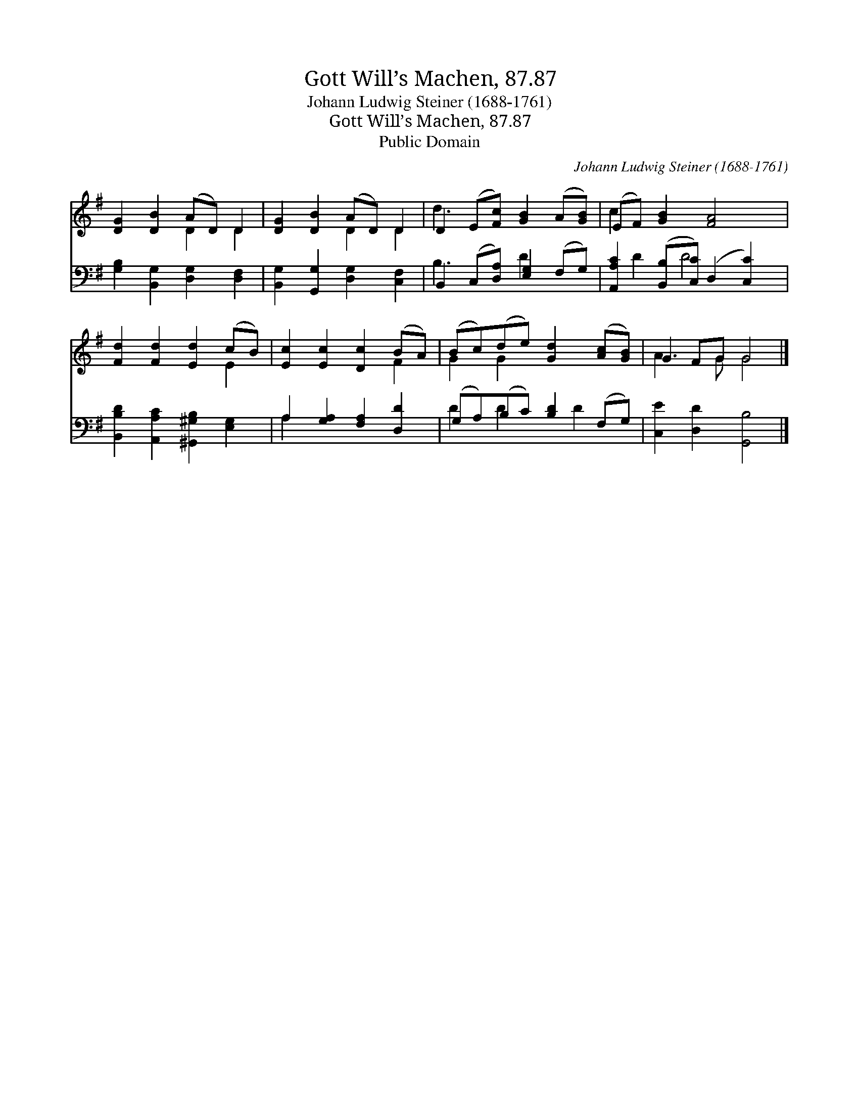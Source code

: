 X:1
T:Gott Will’s Machen, 87.87
T:Johann Ludwig Steiner (1688-1761)
T:Gott Will’s Machen, 87.87
T:Public Domain
C:Johann Ludwig Steiner (1688-1761)
Z:Public Domain
%%score ( 1 2 ) ( 3 4 )
L:1/8
M:none
K:G
V:1 treble 
V:2 treble 
V:3 bass 
V:4 bass 
V:1
 [DG]2 [DB]2 (AD) D2 | [DG]2 [DB]2 (AD) D2 | D2 (E[Fc]) [GB]2 (A[GB]) | (EF) [GB]2 [FA]4 | %4
 [Fd]2 [Fd]2 [Ed]2 (cB) | [Ec]2 [Ec]2 [Dc]2 (BA) | (Bc)(de) [Gd]2 ([Ac][GB]) | G2 FG G4 |] %8
V:2
 x4 D2 D2 | x4 D2 D2 | d3 x5 | c2 x6 | x6 E2 | x6 F2 | G2 G2 x4 | A3 G G4 |] %8
V:3
 [G,B,]2 [B,,G,]2 [D,G,]2 [D,F,]2 | [B,,G,]2 [G,,G,]2 [D,G,]2 [C,F,]2 | %2
 B,,2 (C,[D,A,]) [E,G,]2 (F,G,) | [A,,A,C]2 ([B,,B,][C,C]) (D,2 [C,C]2) | %4
 [B,,B,D]2 [A,,A,C]2 [^G,,^G,B,]2 [E,G,]2 | A,2 [G,A,]2 [F,A,]2 [D,D]2 | %6
 (G,A,)(B,C) [B,D]2 (F,G,) | [C,E]2 [D,D]2 [G,,B,]4 |] %8
V:4
 x8 | x8 | B,3 x D2 x2 | x D2 D4 x | x8 | A,2 x6 | D2 D2 x D2 x | x8 |] %8

